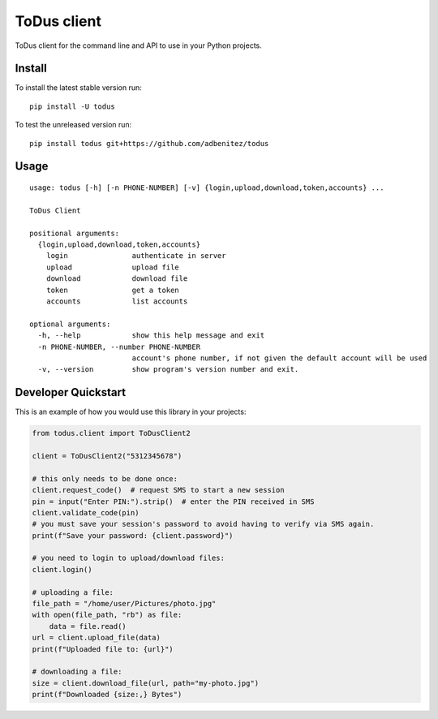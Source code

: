 ToDus client
============

.. image:: https://img.shields.io/pypi/v/todus.svg
   :target: https://pypi.org/project/todus

.. image:: https://img.shields.io/pypi/pyversions/todus.svg
   :target: https://pypi.org/project/todus

.. image:: https://pepy.tech/badge/todus
   :target: https://pepy.tech/project/todus

.. image:: https://img.shields.io/pypi/l/todus.svg
   :target: https://pypi.org/project/todus

.. image:: https://github.com/adbenitez/todus/actions/workflows/python-ci.yml/badge.svg
   :target: https://github.com/adbenitez/todus/actions/workflows/python-ci.yml

.. image:: https://img.shields.io/badge/code%20style-black-000000.svg
   :target: https://github.com/psf/black

ToDus client for the command line and API to use in your Python projects.

Install
-------

To install the latest stable version run::

  pip install -U todus

To test the unreleased version run::

  pip install todus git+https://github.com/adbenitez/todus

Usage
-----

::

   usage: todus [-h] [-n PHONE-NUMBER] [-v] {login,upload,download,token,accounts} ...

   ToDus Client

   positional arguments:
     {login,upload,download,token,accounts}
       login               authenticate in server
       upload              upload file
       download            download file
       token               get a token
       accounts            list accounts

   optional arguments:
     -h, --help            show this help message and exit
     -n PHONE-NUMBER, --number PHONE-NUMBER
                           account's phone number, if not given the default account will be used
     -v, --version         show program's version number and exit.


Developer Quickstart
--------------------

This is an example of how you would use this library in your projects:

.. code-block:: python

  from todus.client import ToDusClient2

  client = ToDusClient2("5312345678")

  # this only needs to be done once:
  client.request_code()  # request SMS to start a new session
  pin = input("Enter PIN:").strip()  # enter the PIN received in SMS
  client.validate_code(pin)
  # you must save your session's password to avoid having to verify via SMS again.
  print(f"Save your password: {client.password}")

  # you need to login to upload/download files:
  client.login()

  # uploading a file:
  file_path = "/home/user/Pictures/photo.jpg"
  with open(file_path, "rb") as file:
      data = file.read()
  url = client.upload_file(data)
  print(f"Uploaded file to: {url}")

  # downloading a file:
  size = client.download_file(url, path="my-photo.jpg")
  print(f"Downloaded {size:,} Bytes")
